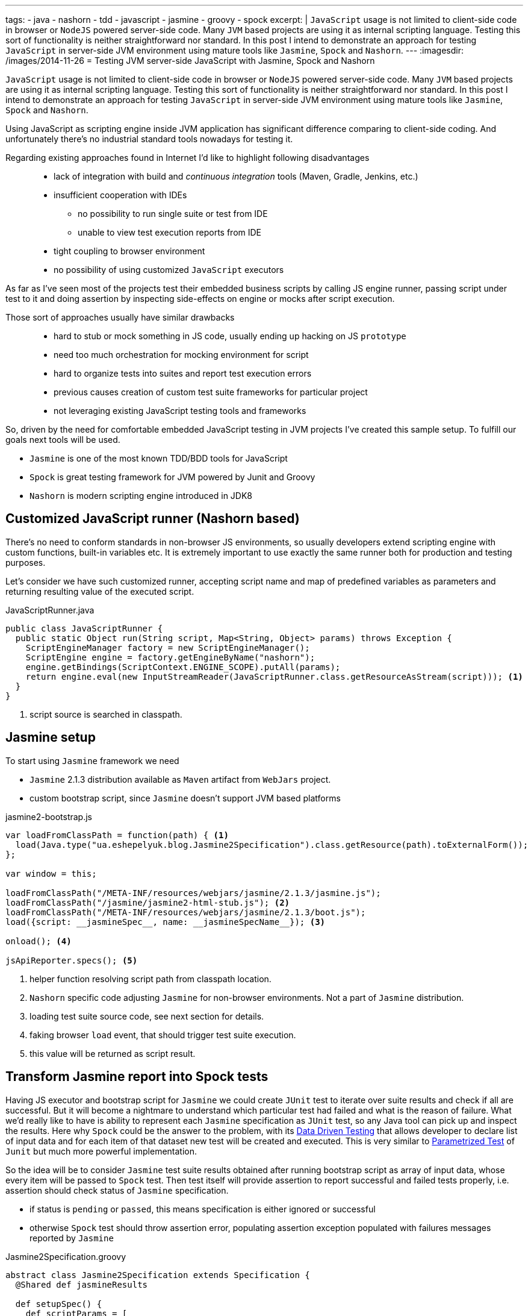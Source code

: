 ---
tags:
- java
- nashorn
- tdd
- javascript
- jasmine
- groovy
- spock
excerpt: |
  `JavaScript` usage is not limited to client-side code in browser or `NodeJS` powered server-side code.
  Many `JVM` based projects are using it as internal scripting language.
  Testing this sort of functionality is neither straightforward nor standard.
  In this post I intend to demonstrate an approach for testing `JavaScript` in server-side JVM environment
  using mature tools like `Jasmine`, `Spock` and `Nashorn`.
---
:imagesdir: /images/2014-11-26
= Testing JVM server-side JavaScript with Jasmine, Spock and Nashorn

`JavaScript` usage is not limited to client-side code in browser or `NodeJS` powered server-side code.
Many `JVM` based projects are using it as internal scripting language.
Testing this sort of functionality is neither straightforward nor standard.
In this post I intend to demonstrate an approach for testing `JavaScript` in server-side JVM environment
using mature tools like `Jasmine`, `Spock` and `Nashorn`.

Using JavaScript as scripting engine inside JVM application has significant difference comparing to client-side coding.
And unfortunately there's no industrial standard tools nowadays for testing it. 

Regarding existing approaches found in Internet I'd like to highlight following disadvantages::
* lack of integration with build and _continuous integration_ tools (Maven, Gradle, Jenkins, etc.)
* insufficient cooperation with IDEs
** no possibility to run single suite or test from IDE
** unable to view test execution reports from IDE
* tight coupling to browser environment
* no possibility of using customized `JavaScript` executors

As far as I've seen most of the projects test their embedded business scripts by calling JS engine runner, 
passing script under test to it and doing assertion by inspecting side-effects on engine or mocks after script execution.

Those sort of approaches usually have similar drawbacks::
* hard to stub or mock something in JS code, usually ending up hacking on JS `prototype`
* need too much orchestration for mocking environment for script
* hard to organize tests into suites and report test execution errors
* previous causes creation of custom test suite frameworks for particular project
* not leveraging existing JavaScript testing tools and frameworks

So, driven by the need for comfortable embedded JavaScript testing in JVM projects I've created this sample setup.
To fulfill our goals next tools will be used.

* `Jasmine` is one of the most known TDD/BDD tools for JavaScript
* `Spock` is great testing framework for JVM powered by Junit and Groovy
* `Nashorn` is modern scripting engine introduced in JDK8

== Customized JavaScript runner (Nashorn based)

There's no need to conform standards in non-browser JS environments, so usually
developers extend scripting engine with custom functions, built-in variables etc.
It is extremely important to use exactly the same runner both for production and testing purposes.

Let's consider we have such customized runner, accepting script name and map of predefined variables as parameters 
and returning resulting value of the executed script.

[source,java]
.JavaScriptRunner.java
----
public class JavaScriptRunner {
  public static Object run(String script, Map<String, Object> params) throws Exception {
    ScriptEngineManager factory = new ScriptEngineManager();
    ScriptEngine engine = factory.getEngineByName("nashorn");
    engine.getBindings(ScriptContext.ENGINE_SCOPE).putAll(params);
    return engine.eval(new InputStreamReader(JavaScriptRunner.class.getResourceAsStream(script))); <1>
  }
}
----
<1> script source is searched in classpath.
 
== Jasmine setup

To start using `Jasmine` framework we need

* `Jasmine` 2.1.3 distribution available as `Maven` artifact from `WebJars` project.

* custom bootstrap script, since `Jasmine` doesn't support JVM based platforms

[source, javascript]
.jasmine2-bootstrap.js
----
var loadFromClassPath = function(path) { <1>
  load(Java.type("ua.eshepelyuk.blog.Jasmine2Specification").class.getResource(path).toExternalForm());
};

var window = this;

loadFromClassPath("/META-INF/resources/webjars/jasmine/2.1.3/jasmine.js");
loadFromClassPath("/jasmine/jasmine2-html-stub.js"); <2>
loadFromClassPath("/META-INF/resources/webjars/jasmine/2.1.3/boot.js");
load({script: __jasmineSpec__, name: __jasmineSpecName__}); <3>

onload(); <4>

jsApiReporter.specs(); <5>
----
<1> helper function resolving script path from classpath location.
<2> `Nashorn` specific code adjusting `Jasmine` for non-browser environments. Not a part of `Jasmine` distribution.
<3> loading test suite source code, see next section for details.
<4> faking browser `load` event, that should trigger test suite execution.
<5> this value will be returned as script result.

== Transform Jasmine report into Spock tests

Having JS executor and bootstrap script for `Jasmine` we could create `JUnit` test 
to iterate over suite results and check if all are successful. 
But it will become a nightmare to understand which particular test had failed and what is the reason of failure.
What we'd really like to have is ability to represent each `Jasmine` specification as `JUnit` test,
so any Java tool can pick up and inspect the results. 
Here why `Spock` could be the answer to the problem, with its
http://spock-framework.readthedocs.org/en/latest/data_driven_testing.html[Data Driven Testing^]
that allows developer to declare list of input data and for each item of that dataset new test will be created and executed.
This is very similar to https://github.com/junit-team/junit/wiki/Parameterized-tests[Parametrized Test] of `Junit`
but much more powerful implementation.

So the idea will be to consider `Jasmine` test suite results obtained after running bootstrap script
as array of input data, whose every item will be passed to `Spock` test.
Then test itself will provide assertion to report successful and failed tests properly, i.e.
assertion should check status of `Jasmine` specification.

* if status is `pending` or `passed`, this means specification is either ignored or successful
* otherwise `Spock` test should throw assertion error, populating assertion exception populated with failures messages reported by `Jasmine`

[source,groovy]
.Jasmine2Specification.groovy
----
abstract class Jasmine2Specification extends Specification {
  @Shared def jasmineResults

  def setupSpec() {
    def scriptParams = [
        "__jasmineSpec__"    : getMetaClass().getMetaProperty("SPEC").getProperty(null), <1>
        "__jasmineSpecName__": "${this.class.simpleName}.groovy"
    ]
    jasmineResults = JavaScriptRunner.run("/jasmine/jasmine2-bootstrap.js", scriptParams) <2>
  }

  def isPassed(def specRes) {specRes.status == "passed" || specRes.status == "pending"}

  def specErrorMsg(def specResult) {
    specResult.failedExpectations
	.collect {it.value}.collect {it.stack}.join("\n\n\n")
  }

  @Unroll def '#specName'() {
    expect:
      assert isPassed(item), specErrorMsg(item) <3>
    where:
      item << jasmineResults.collect { it.value }
      specName = (item.status != "pending" ? item.fullName : "IGNORED: $item.fullName") <4>
  }
}
----
<1> exposing source code of `Jasmine` suite as __jasmineSpec__ variable, accessible to JS executor.
<2> actual execution of `Jasmine` suite.
<3> for each suite result we `assert` either it is succeeded, throwing assertion error with `Jasmine` originated message on 
failure.
<4> additional data provider variable to highlight ignored tests.

== Complete example

Let's create test suite for simple JavaScript function.

[source, javascript]
.mathUtils.js
----
var add = function add(a, b) {
  return a + b;
};
----

Using base class from previous step we could create `Spock` suite containing JavaScript tests.
To demonstrate all the possibilities of our solution we will create successful, failed and ignored test.

[source,groovy]
.MathUtilsTest.groovy
----
class MathUtilsTest extends Jasmine2Specification {
    static def SPEC = """ <1>
loadFromClassPath("/js/mathUtils.js"); <2>
describe("suite 1", function() {
  it("should pass", function() {
    expect(add(1, 2)).toBe(3);
  });
  it("should fail", function() {
    expect(add(1, 2)).toBe(3);
    expect(add(1, 2)).toBe(0);
  });
  xit("should be ignored", function() {
    expect(add(1, 2)).toBe(3);
  });
})
"""
}
----
<1> actual code of `Jasmine` suite is represented as a `String` variable.
<2> loading module under test using function inherited from `jasmine-bootstrap.js`.

.Test results from IntelliJ IDEA
image::1.png[Test results from IntelliJ IDEA]

== IntelliJ Idea language injection

Although this micro framework should work in all the IDEs the most handy usage of it will be within *IntelliJ IDEA*
thanks to its https://www.jetbrains.com/idea/help/using-language-injections.html[language injection^].
The feature allows to embed arbitrary language into file created in different programming language. 
So we could have JavaScript code block embedded into `Spock` specification written in Groovy.

.Language injection
image::2.png[Language injection]

== Pros and cons of the solution

Advantages::
* usage of industry standard testing tools for both languages
* seamless integration with build tools and continuous integration tools
* ability to run single suite from IDE
* run single test from the particular suite, thanks to http://pivotallabs.com/new-key-features-jasmine-2-1/[focused feature of Jasmine^]

Disadvantages::
* no clean way of detecting particular line of source code in case of test exception
* a little bit `IntelliJ IDEA` oriented setup

== P.S.

For this sample project I've used modern `Nashorn` engine from JDK8.
But in fact there's no limitation on this. The same approach was successfully applied for projects using older `Rhino` engine.
And then again, `Jasmine` is just my personal preference. 
With additional work code could be adjusted to leverage `Mocha`, `QUnit` and so on.

NOTE: Full project's code is available at https://github.com/eshepelyuk/CodeForBlog/tree/master/TestMeIfYouCanNashornSpock[My GitHub^]

